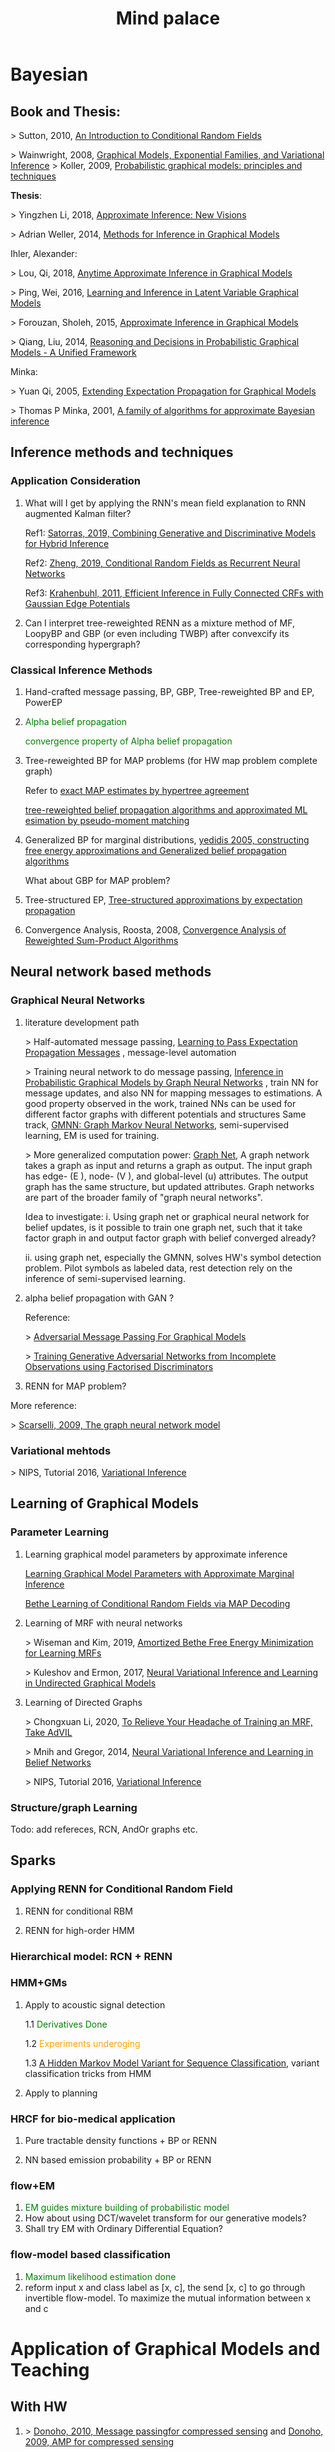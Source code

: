 #+TITLE: Mind palace
#+LATEX_COMPILER: pdflatex
#+options: toc:t
#+MACRO: color @@html:<font color="$1">$2</font>@@


* Bayesian
** Book and Thesis:
   
    > Sutton, 2010, [[https://homepages.inf.ed.ac.uk/csutton/publications/crftut-fnt.pdf][An Introduction to Conditional Random Fields]]
   
    > Wainwright, 2008, [[file:~/Documents/my_eBooks/mLearning/graphical_models_wainwright.pdf][Graphical Models, Exponential Families, and Variational Inference]]
    > Koller, 2009, [[file:~/Documents/my_eBooks/mLearning/probabilistic_graphical_models_principles_techniques.pdf][Probabilistic graphical models: principles and techniques]]

    *Thesis*:

    > Yingzhen Li, 2018, [[https://www.repository.cam.ac.uk/handle/1810/277549][Approximate Inference: New Visions]]
   
    > Adrian Weller, 2014, [[http://mlg.eng.cam.ac.uk/adrian/phd_FINAL.pdf][Methods for Inference in Graphical Models]]

    Ihler, Alexander:

    > Lou, Qi, 2018, [[https://escholarship.org/uc/item/7sc0m97f][Anytime Approximate Inference in Graphical Models]]

    > Ping, Wei, 2016, [[https://escholarship.org/uc/item/7q90z4b5][Learning and Inference in Latent Variable Graphical Models]]

    > Forouzan, Sholeh, 2015, [[https://escholarship.org/uc/item/5n4733cz][Approximate Inference in Graphical Models]]
   
    > Qiang, Liu, 2014, [[https://escholarship.org/uc/item/92p8w3xb][Reasoning and Decisions in Probabilistic Graphical Models - A Unified Framework]]

    Minka:

    > Yuan Qi, 2005, [[https://affect.media.mit.edu/pdfs/05.qi-phd.pdf][Extending Expectation Propagation for Graphical Models]]
   
    > Thomas P Minka, 2001, [[https://tminka.github.io/papers/ep/minka-thesis.pdf][A family of algorithms for approximate Bayesian inference]]

** Inference methods and techniques
*** COMMENT Partition function estimation by clampping
    1. Techniques for improving the Inference

       [[http://mlg.eng.cam.ac.uk/pub/pdf/EatGha09.pdf][Choosing a Variable to Clamp]]

       [[http://auai.org/uai2015/proceedings/papers/158.pdf][Locally Conditioned Belief Propagation]]

       [[https://papers.nips.cc/paper/5529-clamping-variables-and-approximate-inference.pdf][Clamping Variables and Approximate Inference]]

       linear response: 

       [[https://www.ics.uci.edu/~welling/publications/papers/LR2.pdf][Linear Response Algorithms for Approximate Inference in Graphical Models]]

       Combining with Particle/Stochastic Inference Methods:

       [[https://papers.nips.cc/paper/5695-probabilistic-variational-bounds-for-graphical-models][Qiang Liu, 2015, Probabilistic Variational Bounds for Graphical Models]]

       Noorshams and Wainwright, 2013, [[https://ieeexplore.ieee.org/stamp/stamp.jsp?arnumber=6373728][stochastic belief propagation: a low-complexity alternative to the sum-product algorithm]]

       Remarks: *Improve the amortized Inference Net for Bethe free energy estimation, will linear response theory or RNN help this problem?*

    2. What do cutset or clamping would do for region-based free energy?

       2.0 how to identify cutset of best variable to clamp?

       2.1 investigate the effect to GBP or EP (or tree structured EP)

       2.2 what its effect to RENN

*** Application Consideration

    3. What will I get by applying the RNN's mean field explanation to RNN augmented Kalman filter?

       Ref1: [[https://papers.nips.cc/paper/9532-combining-generative-and-discriminative-models-for-hybrid-inference.pdf][Satorras, 2019, Combining Generative and Discriminative Models for Hybrid Inference]]

       Ref2: [[https://arxiv.org/pdf/1502.03240.pdf][Zheng, 2019, Conditional Random Fields as Recurrent Neural Networks]]

       Ref3: [[https://arxiv.org/abs/1210.5644][Krahenbuhl, 2011, Efficient Inference in Fully Connected CRFs with Gaussian Edge Potentials]]

    4. Can I interpret tree-reweighted RENN as a mixture method of MF, LoopyBP and GBP (or even including TWBP) after convexcify its corresponding hypergraph?


*** Classical Inference Methods
    1. Hand-crafted message passing, BP, GBP, Tree-reweighted BP and EP, PowerEP

    2. {{{color(green,Alpha belief propagation)}}}

       {{{color(green, convergence property of Alpha belief propagation)}}}

    3. Tree-reweighted BP for MAP problems (for HW map problem complete graph)

       Refer to [[https://papers.nips.cc/paper/2206-exact-map-estimates-by-hypertree-agreement.pdf][exact MAP estimates by hypertree agreement]]

       [[http://ssg.mit.edu/group/willsky/publ_pdfs/166_pub_AISTATS.pdf][tree-reweighted belief propagation algorithms and approximated ML esimation by pseudo-moment matching]]

    4. Generalized BP for marginal distributions, [[https://www.cs.princeton.edu/courses/archive/spring06/cos598C/papers/YedidaFreemanWeiss2004.pdf][yedidis 2005, constructing free energy approximations and Generalized belief propagation algorithms]]

       What about GBP for MAP problem?

    5. Tree-structured EP, [[https://tminka.github.io/papers/eptree/minka-eptree.pdf][Tree-structured approximations by expectation propagation]]

    6. Convergence Analysis, Roosta, 2008, [[https://ieeexplore.ieee.org/document/4599175][Convergence Analysis of Reweighted Sum-Product Algorithms]]


** Neural network based methods

*** Graphical Neural Networks
    1. literature development path

       > Half-automated message passing, [[https://papers.nips.cc/paper/5070-learning-to-pass-expectation-propagation-messages.pdf][Learning to Pass Expectation Propagation Messages]] , message-level automation

       > Training neural network to do message passing, [[https://arxiv.org/abs/1803.07710][Inference in Probabilistic Graphical Models by Graph Neural Networks]] , train NN for message updates, and also NN for mapping messages to estimations. A good property observed in the work, trained NNs can be used for different factor graphs with different potentials and structures
       Same track, [[https://arxiv.org/abs/1905.06214][GMNN: Graph Markov Neural Networks]], semi-supervised learning, EM is used for training.

       > More generalized computation power: [[https://github.com/deepmind/graph_nets][Graph Net]], A graph network takes a graph as input and returns a graph as output. The input graph has edge- (E ), node- (V ), and global-level (u) attributes. The output graph has the same structure, but updated attributes. Graph networks are part of the broader family of "graph neural networks".

       Idea to investigate: i. Using graph net or graphical neural network for belief updates, is it possible to train one graph net, such that it take factor graph in and output factor graph with belief converged already?

       ii. using graph net, especially the GMNN, solves HW's symbol detection problem. Pilot symbols as labeled data, rest detection rely on the inference of semi-supervised learning.

    2. alpha belief propagation with GAN ?

       Reference:

       > [[https://arxiv.org/abs/1612.05048][Adversarial Message Passing For Graphical Models]]

       > [[https://arxiv.org/pdf/1905.12660.pdf][Training Generative Adversarial Networks from Incomplete Observations using Factorised Discriminators]]

    3. RENN for MAP problem?

    More reference:
   
    > [[https://persagen.com/files/misc/scarselli2009graph.pdf][Scarselli, 2009, The graph neural network model]]

*** Variational mehtods   
    
    > NIPS, Tutorial 2016, [[https://media.nips.cc/Conferences/2016/Slides/6199-Slides.pdf][Variational Inference]]
   
** Learning of Graphical Models
*** Parameter Learning

   1. Learning graphical model parameters by approximate inference
      
      [[https://ieeexplore.ieee.org/abstract/document/6420841][Learning Graphical Model Parameters with Approximate Marginal Inference]]

      [[https://arxiv.org/abs/1503.01228][Bethe Learning of Conditional Random Fields via MAP Decoding]]

   2. Learning of MRF with neural networks
      
      > Wiseman and Kim, 2019, [[https://papers.nips.cc/paper/9687-amortized-bethe-free-energy-minimization-for-learning-mrfs.pdf][Amortized Bethe Free Energy Minimization for Learning MRFs]]
      
      > Kuleshov and Ermon, 2017, [[https://arxiv.org/abs/1711.02679][Neural Variational Inference and Learning in Undirected Graphical Models]]


   3. Learning of Directed Graphs

      > Chongxuan Li, 2020, [[https://arxiv.org/abs/1901.08400][To Relieve Your Headache of Training an MRF, Take AdVIL]]

      > Mnih and Gregor, 2014, [[https://arxiv.org/abs/1402.0030][Neural Variational Inference and Learning in Belief Networks]]

      > NIPS, Tutorial 2016, [[https://media.nips.cc/Conferences/2016/Slides/6199-Slides.pdf][Variational Inference]]
*** Structure/graph Learning
    Todo: add refereces, RCN, AndOr graphs etc.
      
** Sparks

*** Applying RENN for Conditional Random Field

   1. RENN for conditional RBM
   
   2. RENN for high-order HMM

      
*** Hierarchical model: RCN + RENN

*** HMM+GMs
   
   1. Apply to acoustic signal detection

      1.1 {{{color(green,Derivatives Done)}}}

      1.2 {{{color(orange,Experiments underoging)}}}

      1.3 [[https://www.ijcai.org/Proceedings/11/Papers/203.pdf][A Hidden Markov Model Variant for Sequence Classification]], variant classification tricks from HMM

   2. Apply to planning 

*** HRCF for bio-medical application

   1. Pure tractable density functions + BP or RENN

   2. NN based emission probability + BP or RENN

   
*** flow+EM
   1. {{{color(green, EM guides mixture building of probabilistic model, works.)}}}
   2. How about using DCT/wavelet transform for our generative models?
   2. Shall try EM with Ordinary Differential Equation?

*** flow-model based classification
   1. {{{color(green, Maximum likelihood estimation done, test done on cifar10)}}}
   2. reform input x and class label as [x, c], the send [x, c] to go through invertible flow-model. To maximize the mutual information between x and c


* Application of Graphical Models and Teaching

** With HW
 
   1. >  [[https://ieeexplore.ieee.org/document/5503193][Donoho, 2010, Message passingfor compressed sensing]] and [[https://arxiv.org/abs/0907.3574][Donoho, 2009, AMP for compressed sensing]]

      > [[https://arxiv.org/abs/1610.03082][Rangan, 2018, VAMP]] 

   2. OAMPNet, MMNet, [[https://arxiv.org/abs/1906.04610][Adaptive Neural Signal Detection for Massive MIMO]]

      How about to bring the VAMP (or generalized AMP by Rangan, 2012, prefer VAMP) into OAMPNet? Better than OAMPNet?

   3. SSFN seems to be able as candidate ITERATIVE detection method for MIMO as MMNet.

   4. Use RENN with and without readout net for MIMO detection

   5. If NN based method does not give very good performance on non-binary support cases, may just use the equivalence condition to convert the non-binary MRF binary MRF, solve the problem and cast the solution back.


* GANs
** Redefine the target of GAN
   1. Try to define the targets of GAN as combinational conditionals distributions/combination of sample logics instead of joint decisions. Then the complex decision can be made by combination of simple logics. 

** Current design EOT-GAN help robust classification design/large-scale imaginary classification/ semi-supervised learning?
   
   
** Coverlutional lay bounded design, for lipschitz property
   +First step for the reference(random circulate coverlutional matrix), see if useful+

** Discrete GAN or RBM or Autoencoder

** OT incremental building
   
*** Additive Building:
    [[file:images/GAN/incremental_building/P81115-111945.jpg][Discussion with Baptiste on additive para $\gamma$, remaining question: how to optimize Q]]
    
    +*** How about using barycenters model to do the incremental building?+
*** seems one-to-mutiple barycenter computation is a base-line of mixture
    
*** Concatenating Building
    
    OT is equivalent or leq than autoencoder structured autoencoder:
    1. consider the concatenation/progressive adding more mapping. See if each concatenation has complexity reduction, error bounding... $W(P_X,P_Y) \leq W(P_X, G1(Z1)) \leq W(X, G2(Z2)) \leq \cdots$
    2. $W(P_X,P_Y) \leq W(P_X, G2(Z2)) \leq W(G1(Z1), G2(Z2))$, i.e. do alternative mapping twice, what is the benefits of solving $W(G1(Z1), G2(Z2))$.
    3. Consider adaboosing for condition of going deeper
    4. cite:NIPS2017_7126 use beta-divergence for each mixture component generator optimization. This allow a training generator to omit tail samples during training. Empirical samples that are not captured during previous generator training will be put more weight and become high-weight samples for next generator training.

    5. Use Gaussian random encoder, benefit: the latent divergence with prior (gaussian prior) can be analytically studied.   


** User GAN to learn context noise
   User GAN to learn context noise distribution instead of signal itself. Then apply learned noise to signal. 

** HMM+GMM+OT/GAN
   HMM+GMM models perform good enough in clean/non-noise scenarios/context. But in heavy-noise scenario, it works poor.
   $P_X$, the signal distribution itself or the feature distribution after MFCC, is not GMM but is modeled as GMM. So, how about learning the transformation $P_X \rightarrow Q_X$ to make $Q_X$ is Mixture Gaussian.

   [[file:images/GAN/hmm/hmm_ot.jpg][Discussion with Saikat on application of OT to HMM]]

** Using EOT for Coreset finding or generating
   
   1. Using EOT to compute coreset
   2. Using EOT to train generative model to generate coreset. It is ok for mode collapse.
   3. How about using beta-divergence for coreset problem?

** convex duality (Farnia): 
   

* Robustness
** ROBUST probability learning

   1. try to use measure that is robust to noisy samples or outlier, such as beta-estimation, beta divergence, useVAE do the generator may solve the probability of g

** minmax problem:
   1. robust linear clissifier + feature mapping: for robustness against noise and attack

   2. Minmax learning for remote prediction, find the connection to anto-encoder and GAN, do information bottleneck work, try to see (mutual information estimation in estimation information flow in DNN helps or not)
   3. Find OT distance in pix space and feature space, what is the condition for the eqvilence? then use ot upper bound to try the minmax problem... target: extend the problem into general case, not just linear dicision rule.

** [[file:images/robustness/adversarial_sample.jpg][Discussion with Hossein]]


   
* Interpretable Methods and Explanations
  A general framework for learning different kinds of explanations for black box algorithms is proposed and experimentedcite:fong2017interpretable.
  Google's interpretability tool: [[https://github.com/tensorflow/lucid][lucid@github]].

  1. Use lucid to study the inference propagation over CNN or its variants
  2. What is the relationship between salience map and neural network sparsity.

     cite:fong2017interpretable proposes two test rules for leanring/inference algorithms: 1. classification itself 2. rotation perturbation on input. Regulation formulas are proposed. Deletion, noise and bluring on input images are experimented and discussed.







** Bayesian Learning

   
* Record of reading

** Causal Inference
   cite:pearl2018theoretical explains the theoretical limits of current
   state-of-art machine learning that are mostly based on statistical methods.


   
   
* Reference
  bibliographystyle:unsrt
  bibliography:mLearningMemo.bib
